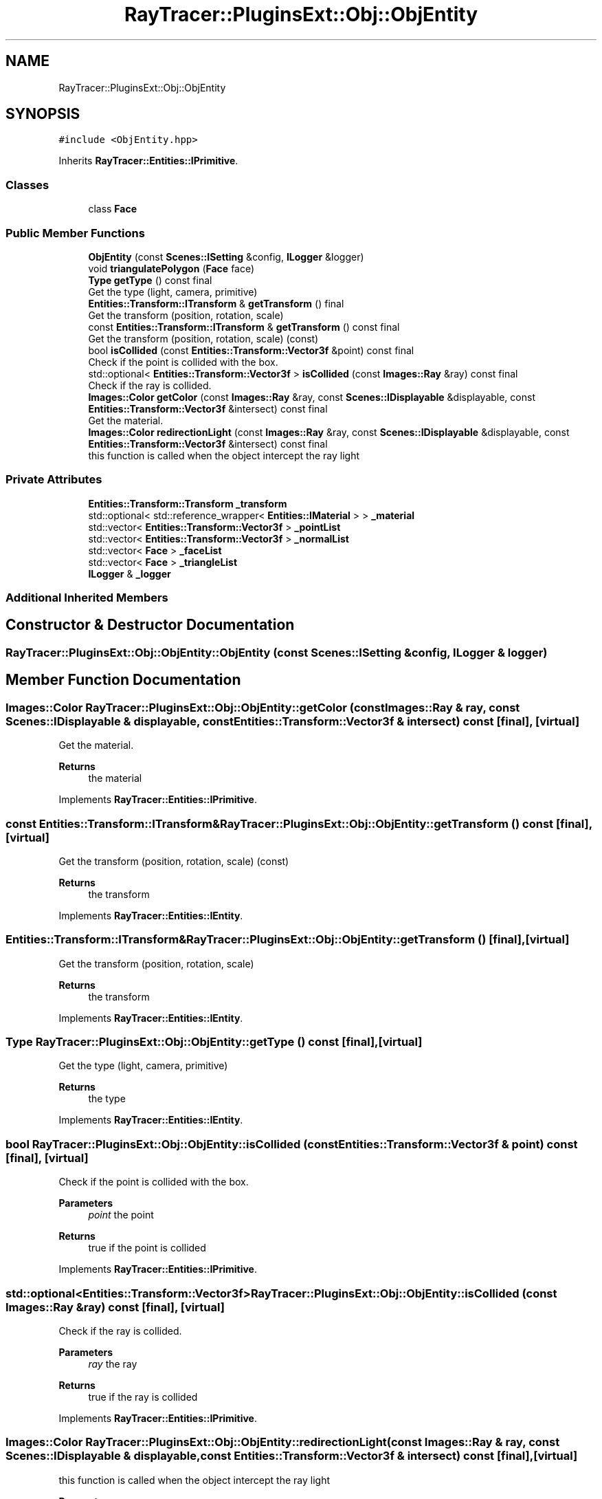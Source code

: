 .TH "RayTracer::PluginsExt::Obj::ObjEntity" 1 "Sat May 13 2023" "RayTracer" \" -*- nroff -*-
.ad l
.nh
.SH NAME
RayTracer::PluginsExt::Obj::ObjEntity
.SH SYNOPSIS
.br
.PP
.PP
\fC#include <ObjEntity\&.hpp>\fP
.PP
Inherits \fBRayTracer::Entities::IPrimitive\fP\&.
.SS "Classes"

.in +1c
.ti -1c
.RI "class \fBFace\fP"
.br
.in -1c
.SS "Public Member Functions"

.in +1c
.ti -1c
.RI "\fBObjEntity\fP (const \fBScenes::ISetting\fP &config, \fBILogger\fP &logger)"
.br
.ti -1c
.RI "void \fBtriangulatePolygon\fP (\fBFace\fP face)"
.br
.ti -1c
.RI "\fBType\fP \fBgetType\fP () const final"
.br
.RI "Get the type (light, camera, primitive) "
.ti -1c
.RI "\fBEntities::Transform::ITransform\fP & \fBgetTransform\fP () final"
.br
.RI "Get the transform (position, rotation, scale) "
.ti -1c
.RI "const \fBEntities::Transform::ITransform\fP & \fBgetTransform\fP () const final"
.br
.RI "Get the transform (position, rotation, scale) (const) "
.ti -1c
.RI "bool \fBisCollided\fP (const \fBEntities::Transform::Vector3f\fP &point) const final"
.br
.RI "Check if the point is collided with the box\&. "
.ti -1c
.RI "std::optional< \fBEntities::Transform::Vector3f\fP > \fBisCollided\fP (const \fBImages::Ray\fP &ray) const final"
.br
.RI "Check if the ray is collided\&. "
.ti -1c
.RI "\fBImages::Color\fP \fBgetColor\fP (const \fBImages::Ray\fP &ray, const \fBScenes::IDisplayable\fP &displayable, const \fBEntities::Transform::Vector3f\fP &intersect) const final"
.br
.RI "Get the material\&. "
.ti -1c
.RI "\fBImages::Color\fP \fBredirectionLight\fP (const \fBImages::Ray\fP &ray, const \fBScenes::IDisplayable\fP &displayable, const \fBEntities::Transform::Vector3f\fP &intersect) const final"
.br
.RI "this function is called when the object intercept the ray light "
.in -1c
.SS "Private Attributes"

.in +1c
.ti -1c
.RI "\fBEntities::Transform::Transform\fP \fB_transform\fP"
.br
.ti -1c
.RI "std::optional< std::reference_wrapper< \fBEntities::IMaterial\fP > > \fB_material\fP"
.br
.ti -1c
.RI "std::vector< \fBEntities::Transform::Vector3f\fP > \fB_pointList\fP"
.br
.ti -1c
.RI "std::vector< \fBEntities::Transform::Vector3f\fP > \fB_normalList\fP"
.br
.ti -1c
.RI "std::vector< \fBFace\fP > \fB_faceList\fP"
.br
.ti -1c
.RI "std::vector< \fBFace\fP > \fB_triangleList\fP"
.br
.ti -1c
.RI "\fBILogger\fP & \fB_logger\fP"
.br
.in -1c
.SS "Additional Inherited Members"
.SH "Constructor & Destructor Documentation"
.PP 
.SS "RayTracer::PluginsExt::Obj::ObjEntity::ObjEntity (const \fBScenes::ISetting\fP & config, \fBILogger\fP & logger)"

.SH "Member Function Documentation"
.PP 
.SS "\fBImages::Color\fP RayTracer::PluginsExt::Obj::ObjEntity::getColor (const \fBImages::Ray\fP & ray, const \fBScenes::IDisplayable\fP & displayable, const \fBEntities::Transform::Vector3f\fP & intersect) const\fC [final]\fP, \fC [virtual]\fP"

.PP
Get the material\&. 
.PP
\fBReturns\fP
.RS 4
the material 
.RE
.PP

.PP
Implements \fBRayTracer::Entities::IPrimitive\fP\&.
.SS "const \fBEntities::Transform::ITransform\fP& RayTracer::PluginsExt::Obj::ObjEntity::getTransform () const\fC [final]\fP, \fC [virtual]\fP"

.PP
Get the transform (position, rotation, scale) (const) 
.PP
\fBReturns\fP
.RS 4
the transform 
.RE
.PP

.PP
Implements \fBRayTracer::Entities::IEntity\fP\&.
.SS "\fBEntities::Transform::ITransform\fP& RayTracer::PluginsExt::Obj::ObjEntity::getTransform ()\fC [final]\fP, \fC [virtual]\fP"

.PP
Get the transform (position, rotation, scale) 
.PP
\fBReturns\fP
.RS 4
the transform 
.RE
.PP

.PP
Implements \fBRayTracer::Entities::IEntity\fP\&.
.SS "\fBType\fP RayTracer::PluginsExt::Obj::ObjEntity::getType () const\fC [final]\fP, \fC [virtual]\fP"

.PP
Get the type (light, camera, primitive) 
.PP
\fBReturns\fP
.RS 4
the type 
.RE
.PP

.PP
Implements \fBRayTracer::Entities::IEntity\fP\&.
.SS "bool RayTracer::PluginsExt::Obj::ObjEntity::isCollided (const \fBEntities::Transform::Vector3f\fP & point) const\fC [final]\fP, \fC [virtual]\fP"

.PP
Check if the point is collided with the box\&. 
.PP
\fBParameters\fP
.RS 4
\fIpoint\fP the point
.RE
.PP
\fBReturns\fP
.RS 4
true if the point is collided 
.RE
.PP

.PP
Implements \fBRayTracer::Entities::IPrimitive\fP\&.
.SS "std::optional<\fBEntities::Transform::Vector3f\fP> RayTracer::PluginsExt::Obj::ObjEntity::isCollided (const \fBImages::Ray\fP & ray) const\fC [final]\fP, \fC [virtual]\fP"

.PP
Check if the ray is collided\&. 
.PP
\fBParameters\fP
.RS 4
\fIray\fP the ray
.RE
.PP
\fBReturns\fP
.RS 4
true if the ray is collided 
.RE
.PP

.PP
Implements \fBRayTracer::Entities::IPrimitive\fP\&.
.SS "\fBImages::Color\fP RayTracer::PluginsExt::Obj::ObjEntity::redirectionLight (const \fBImages::Ray\fP & ray, const \fBScenes::IDisplayable\fP & displayable, const \fBEntities::Transform::Vector3f\fP & intersect) const\fC [final]\fP, \fC [virtual]\fP"

.PP
this function is called when the object intercept the ray light 
.PP
\fBParameters\fP
.RS 4
\fIray\fP the ray between the light and the object 
.br
\fIdisplayable\fP the displayable 
.br
\fIintersect\fP the intersection point between this point and the ray
.RE
.PP
\fBReturns\fP
.RS 4
the color of the shadow 
.RE
.PP

.PP
Implements \fBRayTracer::Entities::IPrimitive\fP\&.
.SS "void RayTracer::PluginsExt::Obj::ObjEntity::triangulatePolygon (\fBFace\fP face)"

.SH "Member Data Documentation"
.PP 
.SS "std::vector<\fBFace\fP> RayTracer::PluginsExt::Obj::ObjEntity::_faceList\fC [private]\fP"

.SS "\fBILogger\fP& RayTracer::PluginsExt::Obj::ObjEntity::_logger\fC [private]\fP"

.SS "std::optional<std::reference_wrapper<\fBEntities::IMaterial\fP> > RayTracer::PluginsExt::Obj::ObjEntity::_material\fC [private]\fP"

.SS "std::vector<\fBEntities::Transform::Vector3f\fP> RayTracer::PluginsExt::Obj::ObjEntity::_normalList\fC [private]\fP"

.SS "std::vector<\fBEntities::Transform::Vector3f\fP> RayTracer::PluginsExt::Obj::ObjEntity::_pointList\fC [private]\fP"

.SS "\fBEntities::Transform::Transform\fP RayTracer::PluginsExt::Obj::ObjEntity::_transform\fC [private]\fP"

.SS "std::vector<\fBFace\fP> RayTracer::PluginsExt::Obj::ObjEntity::_triangleList\fC [private]\fP"


.SH "Author"
.PP 
Generated automatically by Doxygen for RayTracer from the source code\&.
